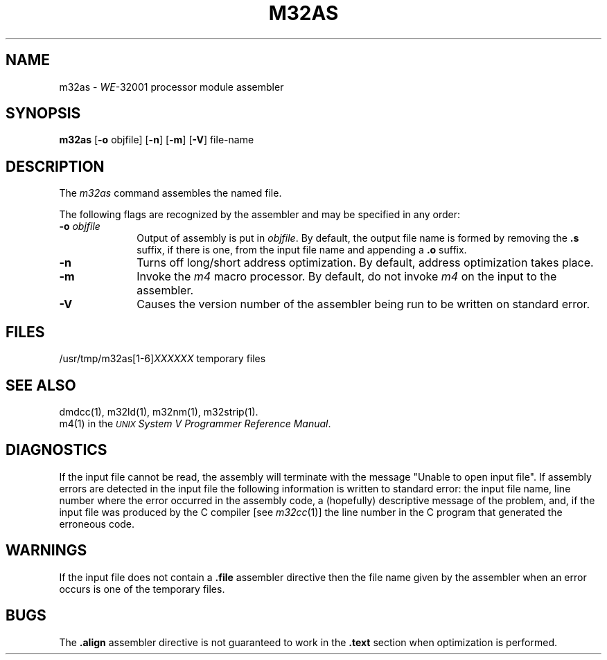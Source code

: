 .\" 
.\"									
.\"	Copyright (c) 1987,1988,1989,1990,1991,1992   AT&T		
.\"			All Rights Reserved				
.\"									
.\"	  THIS IS UNPUBLISHED PROPRIETARY SOURCE CODE OF AT&T.		
.\"	    The copyright notice above does not evidence any		
.\"	   actual or intended publication of such source code.		
.\"									
.\" 
.ds N \fIWE\fR-32001 processor module
.ds p m32
.ds P M32
.ds l libc.a
.SA 1
.if '\*p'' .nr C 1
.if '\*p'm32' .nr C 1
.ds ZZ APPLICATION DEVELOPMENT PACKAGE
.TH \*PAS 1
.SH NAME
\*pas \- \*N assembler
.SH SYNOPSIS
.BR \*pas
.RB "[" \-o " objfile]"
.if '\*p'x86' .RB \-x
.if '\*p'3b' .RB "[" \-Q "]"
.RB "[" \-n "]"
.RB "[" \-m "]"
.RB "[" \-V "]"
.if !\nC .RB "[" \-tv "]"
file-name
.SH DESCRIPTION
The 
.I \*pas
command
assembles the named file.
.if '\*p'b16' \{\
The output file is executable if no errors
occurred during the assembly, transfer vectors were not used,
and there are no unresolved external references.
\}
.PP
The following flags are recognized by the assembler 
and may be specified in any order:
.TP 10
.BI \-o " objfile"
Output of assembly is put in
.IR objfile .
By default, the output file name is formed by
removing the 
.B .s
suffix, if there is one, from the input file name
and appending a 
.B .o
suffix.
.if '\*p'x86' \{\
.TP 10
.B \-x
This
flag is
.I required
for all x86 files.
\}
.if '\*p'3b' \{
.TP 10
.B \-Q
Warns the user if a transfer vector operand is used
in any context other than a "call" instruction.
\}
.TP 10
.B \-n
Turns off long/short address optimization.
By default, address optimization takes place.
.TP 10
.B \-m
.ie '\*p'3b'  \{\
Inhibit the invocation of the
\}
.el Invoke the
.I m4
macro processor.
By default, 
.if !'\*p'3b' do not
invoke
.I m4
on the input to the assembler.
.TP 10
.B \-V
Causes the version number of the assembler being run
to be written on standard error.
.if !\nC \{\
.TP 10
.B \-tv
Causes the assembler to generate
transfer vector linkages for function calls.
By default, no transfer vectors are generated.
\}
.SH FILES
.RI /usr/tmp/\*pas[1-6] XXXXXX
temporary files
.SH "SEE ALSO"
dmdcc(1),
\*pld (1),
\*pnm(1),
\*pstrip(1).
.br
m4(1) in the
\f2\s-1UNIX\s+1 System V Programmer Reference Manual\f1.
.SH DIAGNOSTICS
If the input file cannot be read,
the assembly will terminate with the message
"Unable to open input file".
If assembly errors are detected in the input file
the following information is written to standard error:
the input file name, line number where the error occurred
in the assembly code,
a (hopefully) descriptive message of the problem,
and, if the input file was produced by the C compiler \c
.RI "[see " \*pcc (1)]
the line number in the C program that generated
the erroneous code.
.SH WARNINGS
.PP
If the input file does not contain a 
.B .file
assembler directive then
the file name given by the assembler when an
error occurs is one of the temporary files.
.if !\nC \{
.PP
If the
.I m4
.RI "[see " m4 (1)]
macro processor is used then
.I m4
keywords cannot be used as symbols (variables, functions, labels)
in the input assembly file since
.I m4
cannot determine which are assembler symbols and 
which are real 
.I m4
macros.
\}
.SH BUGS
The
.if '\*p'b16' .B .even
.if '\*p'x86' .B .even
.if '\*p'3b' .B .align
.if '\*p'm32' .B .align
.if '\*p'' .B .align
assembler directive is not guaranteed to work
in the
.B .text
section when optimization is performed.

